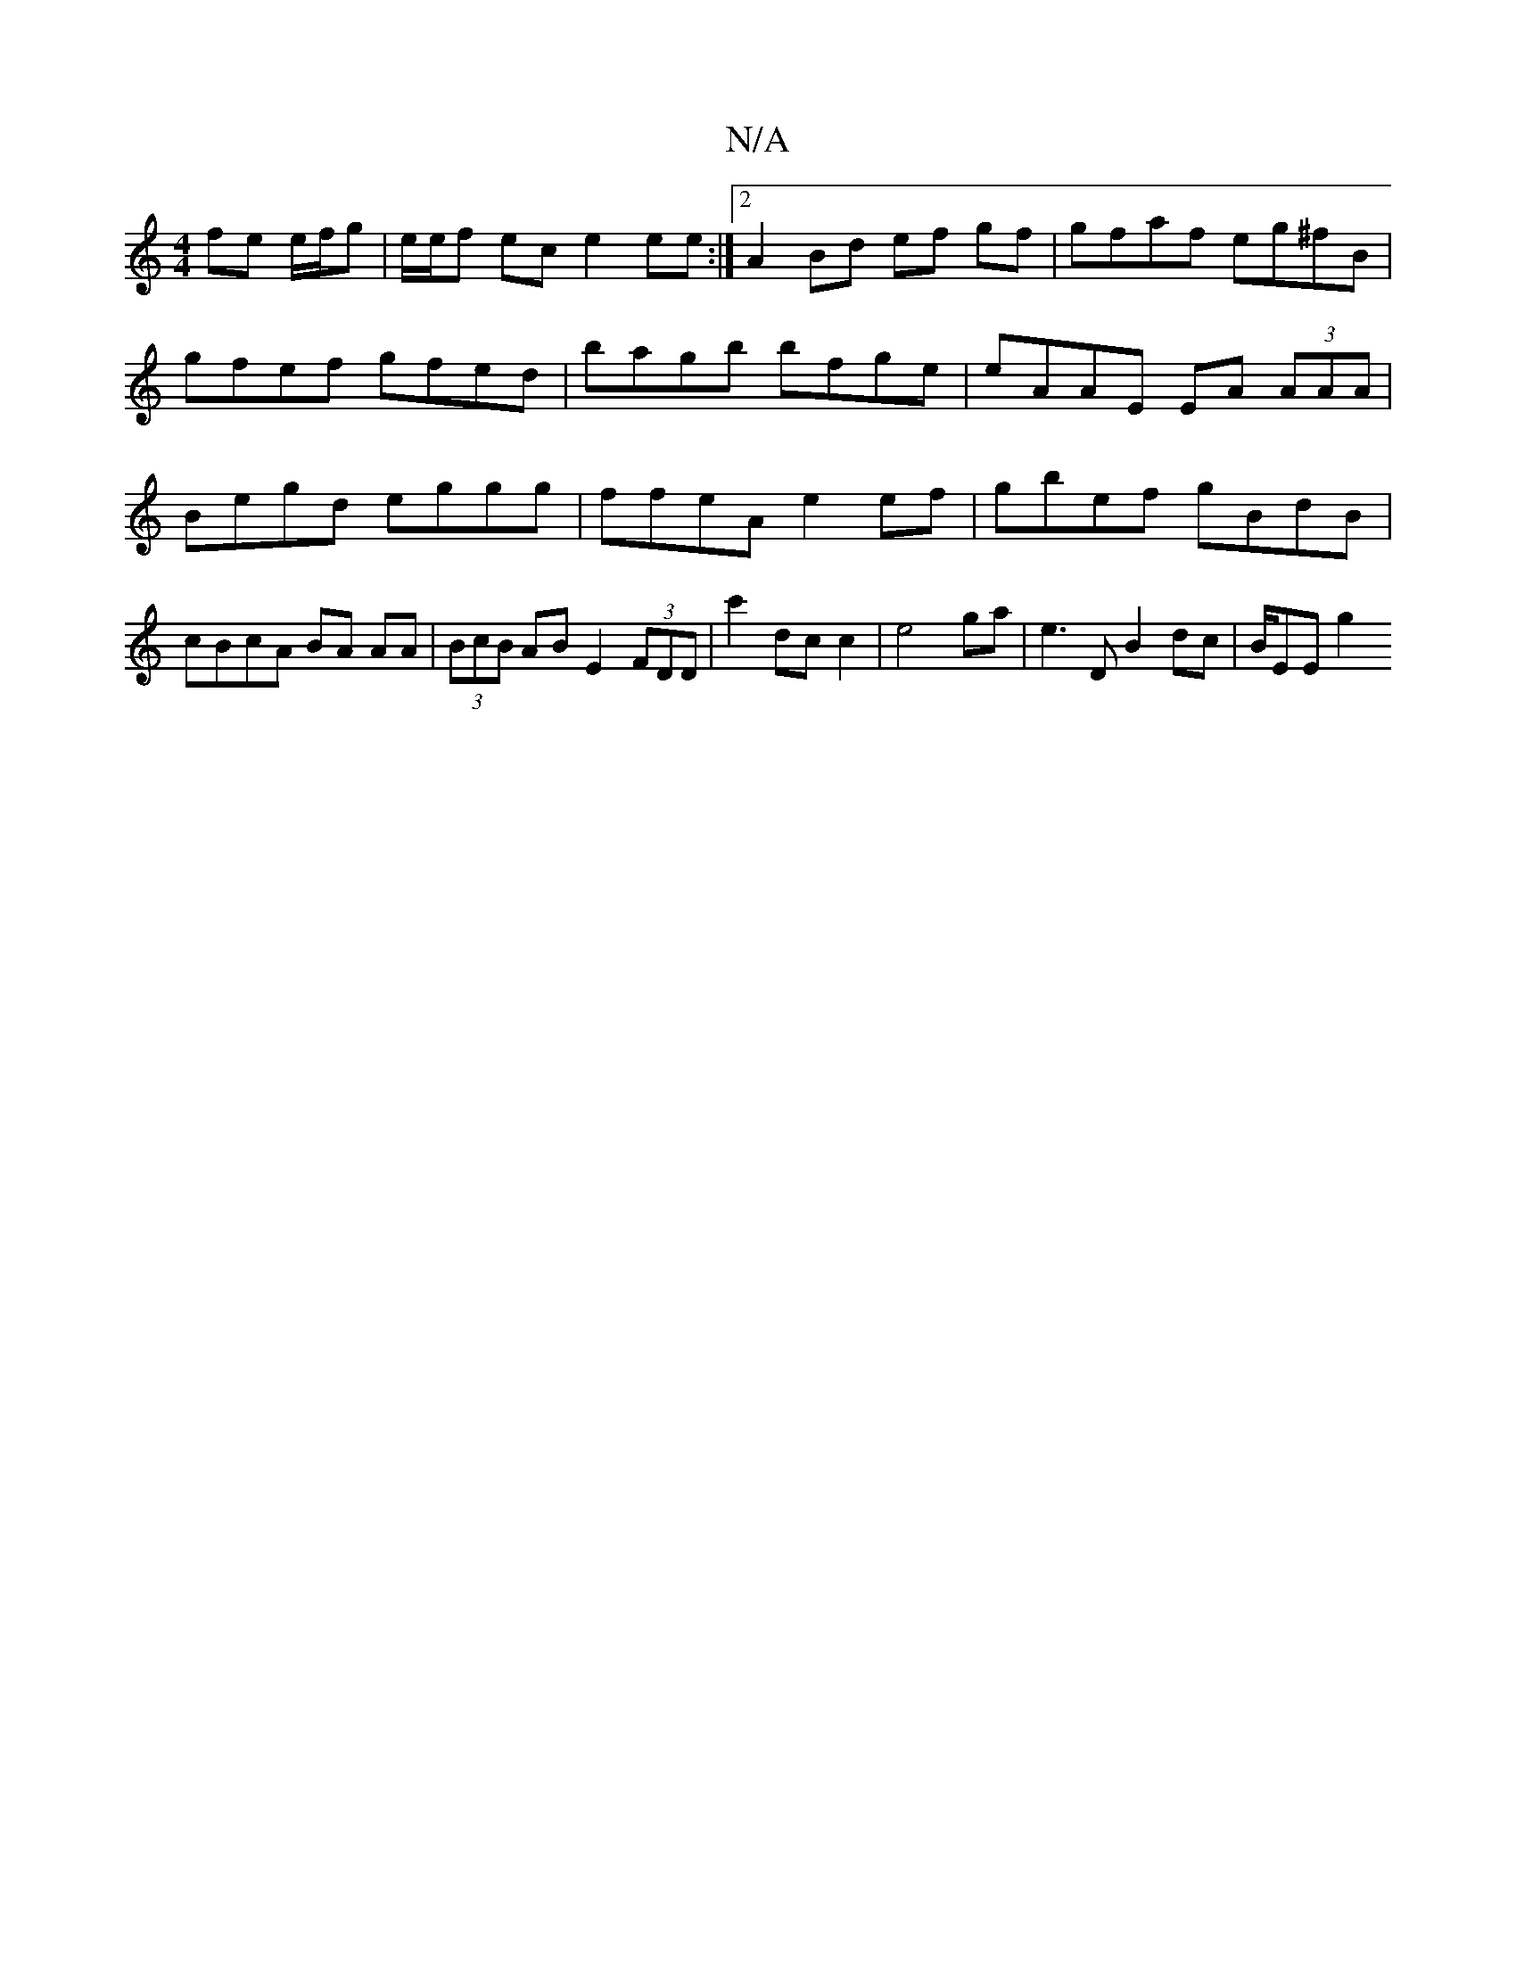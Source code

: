 X:1
T:N/A
M:4/4
R:N/A
K:Cmajor
 fe e/f/g | e/e/f ec e2 ee:|2 A2 Bd ef gf|gfaf eg^fB|gfef gfed|bagb bfge | eAAE EA (3AAA | Begd eggg | ffeA e2ef | gbef gBdB | cBcA BA AA | (3BcB AB E2 (3FDD|c'2 dc c2 | e4 ga | E'3 D B2 dc|B/E/3E g2 